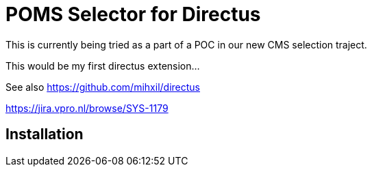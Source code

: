 = POMS Selector for Directus

This is currently being tried as a part of a POC in our new CMS selection traject.

This would be my first directus extension...

See also https://github.com/mihxil/directus

https://jira.vpro.nl/browse/SYS-1179

== Installation

